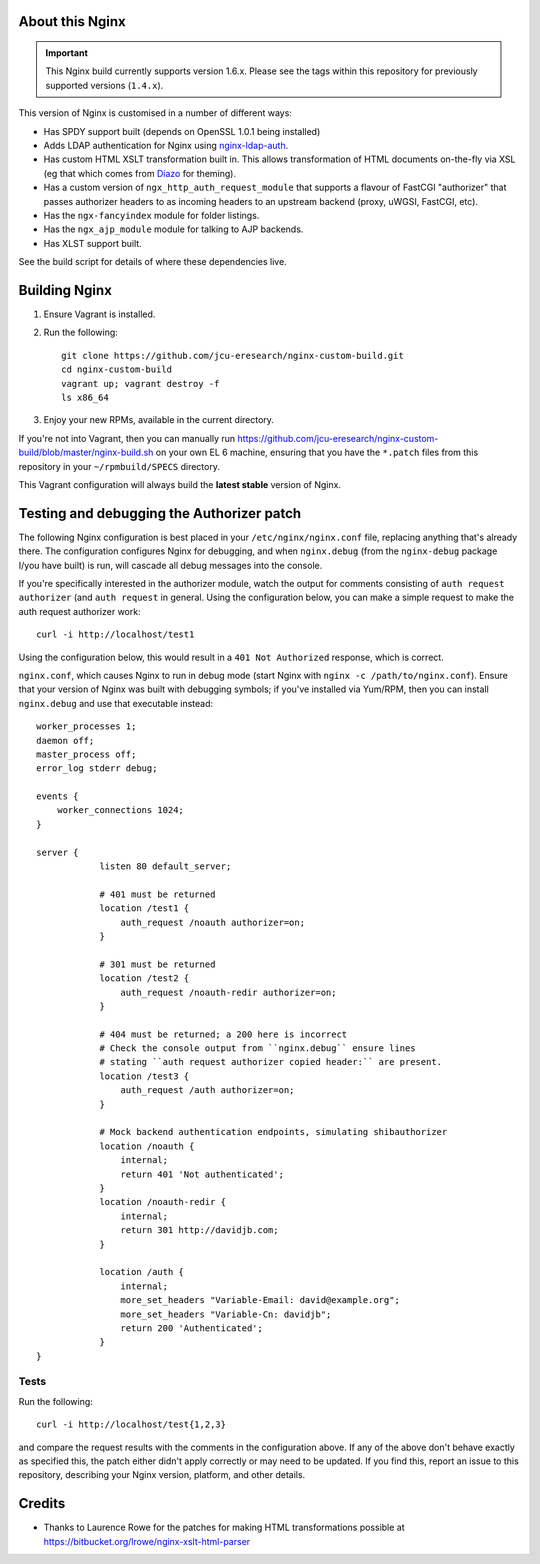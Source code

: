 About this Nginx
================

.. important::
   This Nginx build currently supports version 1.6.x.  Please see the
   tags within this repository for previously supported versions
   (``1.4.x``).

This version of Nginx is customised in a number of different ways:

* Has SPDY support built (depends on OpenSSL 1.0.1 being installed)
* Adds LDAP authentication for Nginx using `nginx-ldap-auth
  <https://github.com/kvspb/nginx-auth-ldap>`_.
* Has custom HTML XSLT transformation built in. This allows 
  transformation of HTML documents on-the-fly via XSL (eg that which
  comes from `Diazo <http://diazo.org>`_ for theming).
* Has a custom version of ``ngx_http_auth_request_module`` that supports 
  a flavour of FastCGI "authorizer" that passes authorizer headers to
  as incoming headers to an upstream backend (proxy, uWGSI, FastCGI, etc).
* Has the ``ngx-fancyindex`` module for folder listings.
* Has the ``ngx_ajp_module`` module for talking to AJP backends.
* Has XLST support built.

See the build script for details of where these dependencies live.

Building Nginx
==============

#. Ensure Vagrant is installed.

#. Run the following::

       git clone https://github.com/jcu-eresearch/nginx-custom-build.git
       cd nginx-custom-build
       vagrant up; vagrant destroy -f
       ls x86_64

#. Enjoy your new RPMs, available in the current directory.

If you're not into Vagrant, then you can manually run 
https://github.com/jcu-eresearch/nginx-custom-build/blob/master/nginx-build.sh
on your own EL 6 machine, ensuring that you have the ``*.patch`` files
from this repository in your ``~/rpmbuild/SPECS`` directory.

This Vagrant configuration will always build the **latest stable** version
of Nginx.


Testing and debugging the Authorizer patch
==========================================

The following Nginx configuration is best placed in your ``/etc/nginx/nginx.conf``
file, replacing anything that's already there.  The configuration configures
Nginx for debugging, and when ``nginx.debug`` (from the ``nginx-debug`` package
I/you have built) is run, will cascade all debug messages into the console.

If you're specifically interested in the authorizer module, watch the output
for comments consisting of ``auth request authorizer`` (and ``auth request``
in general.  Using the configuration below, you can make a simple request 
to make the auth request authorizer work::

    curl -i http://localhost/test1

Using the configuration below, this would result in a ``401 Not Authorized``
response, which is correct.

``nginx.conf``, which causes Nginx to run in debug mode (start Nginx with
``nginx -c /path/to/nginx.conf``).  Ensure that your version of Nginx was
built with debugging symbols; if you've installed via Yum/RPM, then you can
install ``nginx.debug`` and use that executable instead::

   worker_processes 1;
   daemon off;
   master_process off;
   error_log stderr debug;
   
   events {
       worker_connections 1024;
   }
   
   server {
               listen 80 default_server;
    
               # 401 must be returned
               location /test1 {
                   auth_request /noauth authorizer=on;
               }
               
               # 301 must be returned
               location /test2 {
                   auth_request /noauth-redir authorizer=on;
               }
               
               # 404 must be returned; a 200 here is incorrect
               # Check the console output from ``nginx.debug`` ensure lines
               # stating ``auth request authorizer copied header:`` are present.
               location /test3 {
                   auth_request /auth authorizer=on;
               }
               
               # Mock backend authentication endpoints, simulating shibauthorizer
               location /noauth {
                   internal;
                   return 401 'Not authenticated';
               }
               location /noauth-redir {
                   internal;
                   return 301 http://davidjb.com;
               }
               
               location /auth {
                   internal;
                   more_set_headers "Variable-Email: david@example.org";
                   more_set_headers "Variable-Cn: davidjb";
                   return 200 'Authenticated';
               }
   }
   

Tests
-----

Run the following::

   curl -i http://localhost/test{1,2,3}
   
and compare the request results with the comments in the configuration above.
If any of the above don't behave exactly as specified this, the patch either didn't
apply correctly or may need to be updated.  If you find this, report an issue to
this repository, describing your Nginx version, platform, and other details.


Credits
=======

* Thanks to Laurence Rowe for the patches for making HTML transformations
  possible at https://bitbucket.org/lrowe/nginx-xslt-html-parser

